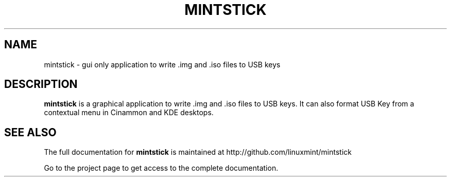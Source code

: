 .TH MINTSTICK "1" "April 2009" "mintstick " "User Commands"

.SH NAME
mintstick \- gui only application to write .img and .iso files to USB keys

.SH DESCRIPTION
.B mintstick
is a graphical application to write .img and .iso files to USB keys. It can also format USB Key from a contextual menu in Cinammon and KDE desktops.

.SH "SEE ALSO"
The full documentation for
.B mintstick
is maintained at http://github.com/linuxmint/mintstick
.PP
Go to the project page to get access to the complete documentation.

